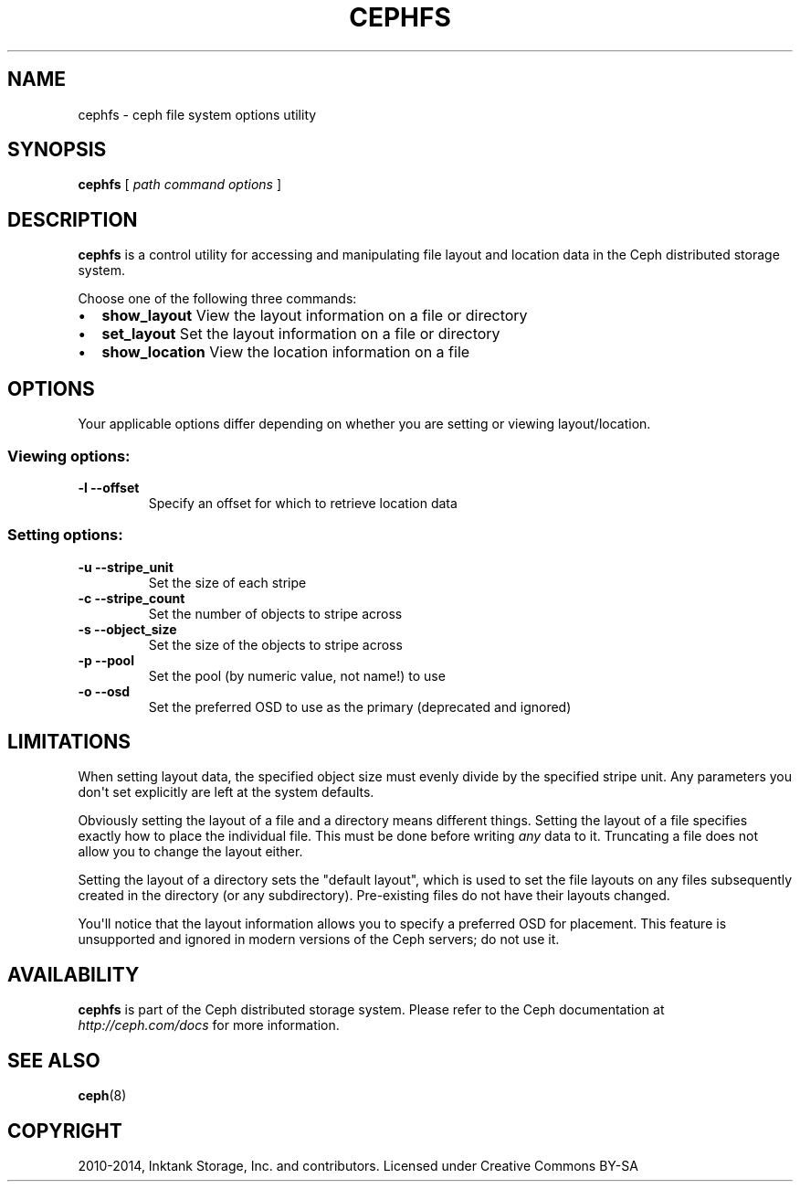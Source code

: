 .\" Man page generated from reStructuredText.
.
.TH "CEPHFS" "8" "January 12, 2014" "dev" "Ceph"
.SH NAME
cephfs \- ceph file system options utility
.
.nr rst2man-indent-level 0
.
.de1 rstReportMargin
\\$1 \\n[an-margin]
level \\n[rst2man-indent-level]
level margin: \\n[rst2man-indent\\n[rst2man-indent-level]]
-
\\n[rst2man-indent0]
\\n[rst2man-indent1]
\\n[rst2man-indent2]
..
.de1 INDENT
.\" .rstReportMargin pre:
. RS \\$1
. nr rst2man-indent\\n[rst2man-indent-level] \\n[an-margin]
. nr rst2man-indent-level +1
.\" .rstReportMargin post:
..
.de UNINDENT
. RE
.\" indent \\n[an-margin]
.\" old: \\n[rst2man-indent\\n[rst2man-indent-level]]
.nr rst2man-indent-level -1
.\" new: \\n[rst2man-indent\\n[rst2man-indent-level]]
.in \\n[rst2man-indent\\n[rst2man-indent-level]]u
..
.
.nr rst2man-indent-level 0
.
.de1 rstReportMargin
\\$1 \\n[an-margin]
level \\n[rst2man-indent-level]
level margin: \\n[rst2man-indent\\n[rst2man-indent-level]]
-
\\n[rst2man-indent0]
\\n[rst2man-indent1]
\\n[rst2man-indent2]
..
.de1 INDENT
.\" .rstReportMargin pre:
. RS \\$1
. nr rst2man-indent\\n[rst2man-indent-level] \\n[an-margin]
. nr rst2man-indent-level +1
.\" .rstReportMargin post:
..
.de UNINDENT
. RE
.\" indent \\n[an-margin]
.\" old: \\n[rst2man-indent\\n[rst2man-indent-level]]
.nr rst2man-indent-level -1
.\" new: \\n[rst2man-indent\\n[rst2man-indent-level]]
.in \\n[rst2man-indent\\n[rst2man-indent-level]]u
..
.SH SYNOPSIS
.nf
\fBcephfs\fP [ \fIpath\fP \fIcommand\fP \fIoptions\fP ]
.fi
.sp
.SH DESCRIPTION
.sp
\fBcephfs\fP is a control utility for accessing and manipulating file
layout and location data in the Ceph distributed storage system.
.sp
Choose one of the following three commands:
.INDENT 0.0
.IP \(bu 2
\fBshow_layout\fP View the layout information on a file or directory
.IP \(bu 2
\fBset_layout\fP Set the layout information on a file or directory
.IP \(bu 2
\fBshow_location\fP View the location information on a file
.UNINDENT
.SH OPTIONS
.sp
Your applicable options differ depending on whether you are setting or viewing layout/location.
.SS Viewing options:
.INDENT 0.0
.TP
.B \-l \-\-offset
Specify an offset for which to retrieve location data
.UNINDENT
.SS Setting options:
.INDENT 0.0
.TP
.B \-u \-\-stripe_unit
Set the size of each stripe
.UNINDENT
.INDENT 0.0
.TP
.B \-c \-\-stripe_count
Set the number of objects to stripe across
.UNINDENT
.INDENT 0.0
.TP
.B \-s \-\-object_size
Set the size of the objects to stripe across
.UNINDENT
.INDENT 0.0
.TP
.B \-p \-\-pool
Set the pool (by numeric value, not name!) to use
.UNINDENT
.INDENT 0.0
.TP
.B \-o \-\-osd
Set the preferred OSD to use as the primary (deprecated and ignored)
.UNINDENT
.SH LIMITATIONS
.sp
When setting layout data, the specified object size must evenly divide
by the specified stripe unit. Any parameters you don\(aqt set
explicitly are left at the system defaults.
.sp
Obviously setting the layout of a file and a directory means different
things. Setting the layout of a file specifies exactly how to place
the individual file. This must be done before writing \fIany\fP data to
it. Truncating a file does not allow you to change the layout either.
.sp
Setting the layout of a directory sets the "default layout", which is
used to set the file layouts on any files subsequently created in the
directory (or any subdirectory).  Pre\-existing files do not have their
layouts changed.
.sp
You\(aqll notice that the layout information allows you to specify a
preferred OSD for placement. This feature is unsupported and ignored
in modern versions of the Ceph servers; do not use it.
.SH AVAILABILITY
.sp
\fBcephfs\fP is part of the Ceph distributed storage system. Please refer
to the Ceph documentation at \fI\%http://ceph.com/docs\fP for more
information.
.SH SEE ALSO
.sp
\fBceph\fP(8)
.SH COPYRIGHT
2010-2014, Inktank Storage, Inc. and contributors. Licensed under Creative Commons BY-SA
.\" Generated by docutils manpage writer.
.
